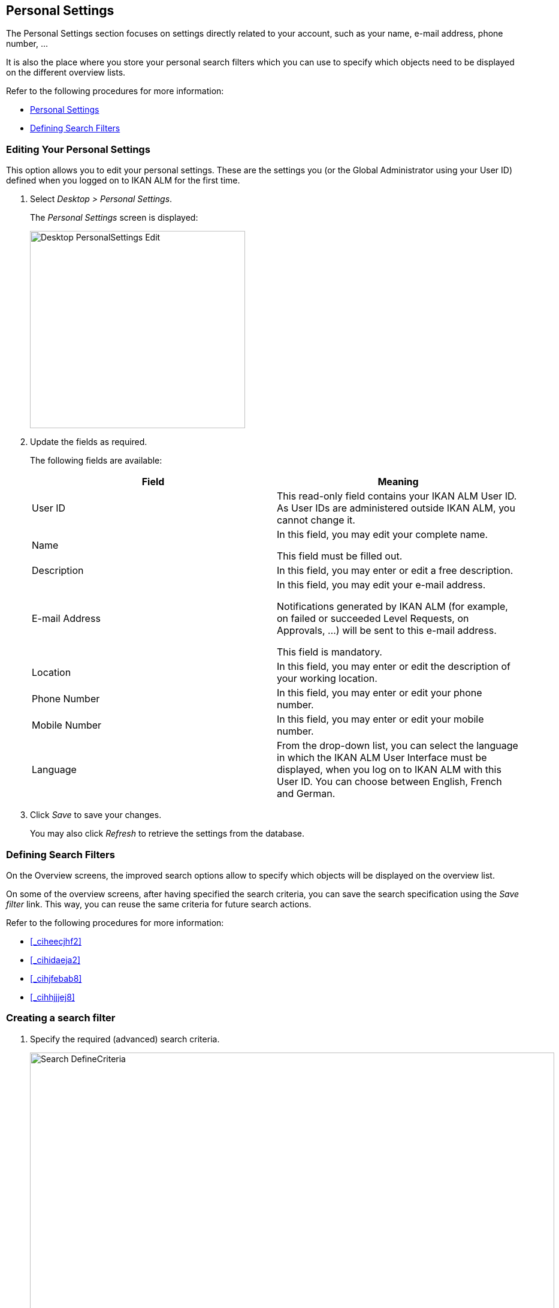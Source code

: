 [[_desktop_personalsettings_edit]]
== Personal Settings

The Personal Settings section focuses on settings directly related to your account, such as your name, e-mail address, phone number, ... 

It is also the place where you store your personal search filters which you can use to specify which objects need to be displayed on the different overview lists.

Refer to the following procedures for more information:

* <<_desktop_personalsettings_edit>>
* <<_desktop_searchfilters>>


[[_desktop_personalsettings_edit]]
=== Editing Your Personal Settings (((Desktop ,Personal Settings)))  (((Personal Settings))) 

This option allows you to edit your personal settings.
These are the settings you (or the Global Administrator using your User ID) defined when you logged on to IKAN ALM for the first time.


. Select __Desktop > Personal Settings__.
+
The__ Personal Settings__ screen is displayed:
+
image::images/Desktop-PersonalSettings-Edit.png[,359,329] 
+
. Update the fields as required.
+
The following fields are available:
+

[cols="1,1", frame="topbot", options="header"]
|===
| Field
| Meaning


|User ID
|This read-only field contains your IKAN ALM User ID.
As User IDs are administered outside IKAN ALM, you cannot change it.

|Name
|In this field, you may edit your complete name.

This field must be filled out.

|Description
|In this field, you may enter or edit a free description.

|E-mail Address
|In this field, you may edit your e-mail address.

Notifications generated by IKAN ALM (for example, on failed or succeeded Level Requests, on Approvals, ...) will be sent to this e-mail address.

This field is mandatory.

|Location
|In this field, you may enter or edit the description of your working location.

|Phone Number
|In this field, you may enter or edit your phone number.

|Mobile Number
|In this field, you may enter or edit your mobile number.

|Language
|From the drop-down list, you can select the language in which the IKAN ALM User Interface must be displayed, when you log on to IKAN ALM with this User ID.
You can choose between English, French and German.
|===
. Click _Save_ to save your changes.
+
You may also click _Refresh_ to retrieve the settings from the database.


[[_desktop_searchfilters]]
=== Defining Search Filters 
(((Desktop ,Search Filters)))  
(((Search Filters)))  
(((Search Filters ,Defining))) 

On the Overview screens, the improved search options allow to specify which objects will be displayed on the overview list.

On some of the overview screens, after having specified the search criteria, you can save the search specification using the _Save filter_ link.
This way, you can reuse the same criteria for future search actions.

Refer to the following procedures for more information:

* <<_ciheecjhf2>>
* <<_cihidaeja2>>
* <<_cihjfebab8>>
* <<_cihhjjjej8>>


=== Creating a search filter 
(((Search Filters ,Creating))) 

. Specify the required (advanced) search criteria.
+
image::images/Search_DefineCriteria.png[,875,553] 
+
. Click the _Save filter_ link.
+
The following pop-up window is displayed.
+
image::images/Search_SaveFilter.png[,484,239] 
+
. Enter the name and a description for the new filter and click the _Save_ button.
+
The filter will now become available in the filter drop-down menu.
. On this screen you can also manage the filter definitions.
+
For more information, refer to the section <<_cihjfebab8>>.


[NOTE]
====
Editing the name and description of the filter, can be done on the _Personal Settings_ screen (<<_cihjfebab8>>).
====

=== Selecting a Search Filter 
(((Search Filters ,Selecting))) 

On the Overview screens, search filters can be used instead of manually specifying search criteria, you can select an existing filter

. To display the list of existing filters, click the down arrow of the _No filter selected_ drop-down box.
+
image::images/Search_SelectFilter.png[,854,271] 
+
. Select the required filter from the list.
+
The search criteria will be automatically filled in and the filtered result will be displayed on the overview.


=== Managing Filter Definitions 
(((Search Filters ,Managing)))  
(((Search Filters ,Editing))) 

The Search Filters panel on the Personal Settings screen allows you to view the current filter definitions, to modify their name and description or to delete a filter.

. Select Desktop > Personal Settings.
+
The __Search Filters __panel displays the list of all filters defined for the current user.
+
If required, you can limit the list of displayed filters by selecting the required _Search Page_ (Package Overview, Projects Overview, Level Request Overview of Build and Deploy Overview) from the drop-down list.
+
image::images/Search_ManageFilters.png[,1039,552] 
+
. Click the image:images/icons/icon_viewRemote.png[,15,15] _View_ icon in front of the filter, to view the specified search criteria.
+
You will be forwarded to the related Overview screen and the search criteria will be automatically applied.
+

[NOTE]
====
If required, you can now modify the search criteria and save them to the filter definition.
See also <<_cihhjjjej8>>.
====

. Click the image:images/icons/edit.gif[,15,15] _Edit_ icon in front of the filter, to modify the name or the description.
+
image::images/Search_EditFilter.png[,512,239] 
+
Confirm the modification, by clicking the _Save_ button.
+

[NOTE]
====
Modifying the search criteria is only possible on the Overview screens themselves. <<_cihhjjjej8>>
====
+
. Click the image:images/icons/delete.gif[,15,15] _Delete_ icon in front of the filter, to delete a specific filter.
+
image::images/Search_DeleteFilter.png[,509,151] 
+
Confirm the deletion, by clicking the _Delete_ button.


=== Modifying a filter`'s search criteria 
(((Search Filters ,Modifying Search Criteria))) 

Modifying the search criteria of a filter is only possible on the Overview screens themselves.

. Select the filter you want to modify.
+
There are two possible ways to do so:

* via the image:images/icons/edit.gif[,15,15] _ Edit_ icon on the Search Filters panel on the Personal Settings screen (<<_cihjfebab8>>), or
* directly on the concerned Overview, by selecting the filter from the drop-down list.

. Adapt the search criteria.
. Click the __Save filter __option.
+
The__ Save Filter __pop-up window is displayed.
+
image::images/Search_SaveFilter.png[,486,239] 
+
. If required, you can also at the same time adapt the _Name_ and __Description__.
. Click __Save__.
. As the filter already existed, you need to confirm the update of an existing filter by clicking once again __Save__.
+


image::images/Search_ConfirmUpdate.png[,368,115] 
